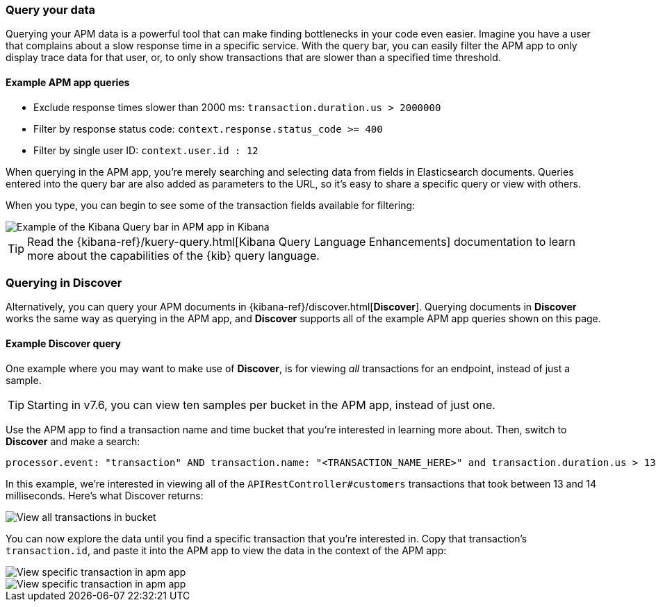 [role="xpack"]
[[advanced-queries]]
=== Query your data

Querying your APM data is a powerful tool that can make finding bottlenecks in your code even easier.
Imagine you have a user that complains about a slow response time in a specific service.
With the query bar, you can easily filter the APM app to only display trace data for that user,
or, to only show transactions that are slower than a specified time threshold.

[float]
==== Example APM app queries

* Exclude response times slower than 2000 ms: `transaction.duration.us > 2000000`
* Filter by response status code: `context.response.status_code >= 400`
* Filter by single user ID: `context.user.id : 12`

When querying in the APM app, you're merely searching and selecting data from fields in Elasticsearch documents.
Queries entered into the query bar are also added as parameters to the URL,
so it's easy to share a specific query or view with others.

When you type, you can begin to see some of the transaction fields available for filtering:

[role="screenshot"]
image::apm/images/apm-query-bar.png[Example of the Kibana Query bar in APM app in Kibana]

TIP: Read the {kibana-ref}/kuery-query.html[Kibana Query Language Enhancements] documentation to learn more about the capabilities of the {kib} query language.

[float]
[[discover-advanced-queries]]
=== Querying in Discover

Alternatively, you can query your APM documents in {kibana-ref}/discover.html[*Discover*].
Querying documents in *Discover* works the same way as querying in the APM app,
and *Discover* supports all of the example APM app queries shown on this page.

[float]
==== Example Discover query

One example where you may want to make use of *Discover*,
is for viewing  _all_ transactions for an endpoint, instead of just a sample.

TIP: Starting in v7.6, you can view ten samples per bucket in the APM app, instead of just one.

Use the APM app to find a transaction name and time bucket that you're interested in learning more about.
Then, switch to *Discover* and make a search:

["source","sh"]
-----
processor.event: "transaction" AND transaction.name: "<TRANSACTION_NAME_HERE>" and transaction.duration.us > 13000 and transaction.duration.us < 14000`
-----

In this example, we're interested in viewing all of the `APIRestController#customers` transactions
that took between 13 and 14 milliseconds. Here's what Discover returns:

[role="screenshot"]
image::apm/images/advanced-discover.png[View all transactions in bucket]

You can now explore the data until you find a specific transaction that you're interested in.
Copy that transaction's `transaction.id`, and paste it into the APM app to view the data in the context of the APM app:

[role="screenshot"]
image::apm/images/specific-transaction-search.png[View specific transaction in apm app]
[role="screenshot"]
image::apm/images/specific-transaction.png[View specific transaction in apm app]
